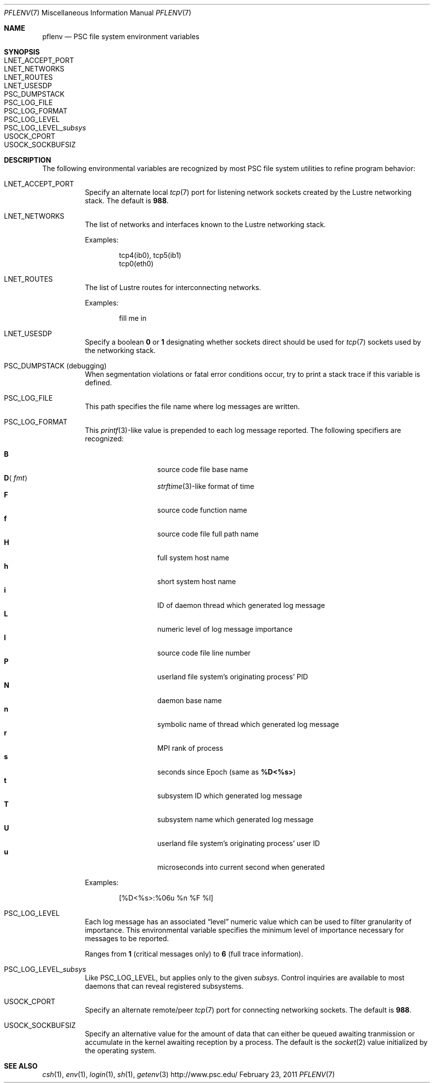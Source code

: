 .\" $Id$
.\" %PSC_START_COPYRIGHT%
.\" -----------------------------------------------------------------------------
.\" Copyright (c) 2008-2011, Pittsburgh Supercomputing Center (PSC).
.\"
.\" Permission to use, copy, and modify this software and its documentation
.\" without fee for personal use or non-commercial use within your organization
.\" is hereby granted, provided that the above copyright notice is preserved in
.\" all copies and that the copyright and this permission notice appear in
.\" supporting documentation.  Permission to redistribute this software to other
.\" organizations or individuals is not permitted without the written permission
.\" of the Pittsburgh Supercomputing Center.  PSC makes no representations about
.\" the suitability of this software for any purpose.  It is provided "as is"
.\" without express or implied warranty.
.\" -----------------------------------------------------------------------------
.\" %PSC_END_COPYRIGHT%
.Dd February 23, 2011
.Dt PFLENV 7
.ds volume Pittsburgh Supercomputing Center
.Os http://www.psc.edu/
.Sh NAME
.Nm pflenv
.Nd
.Tn PSC
file system environment variables
.Sh SYNOPSIS
.Bl -tag -compact
.It Ev LNET_ACCEPT_PORT
.It Ev LNET_NETWORKS
.It Ev LNET_ROUTES
.It Ev LNET_USESDP
.It Ev PSC_DUMPSTACK
.It Ev PSC_LOG_FILE
.It Ev PSC_LOG_FORMAT
.It Ev PSC_LOG_LEVEL
.It Ev PSC_LOG_LEVEL_ Ns Ar subsys
.It Ev USOCK_CPORT
.It Ev USOCK_SOCKBUFSIZ
.El
.Sh DESCRIPTION
The following environmental variables are recognized by most PSC file
system utilities to refine program behavior:
.Bl -tag -width Ds
.It Ev LNET_ACCEPT_PORT
Specify an alternate local
.Xr tcp 7
port for listening network sockets created by the Lustre networking
stack.
The default is
.Li 988 .
.It Ev LNET_NETWORKS
The list of networks and interfaces known to the Lustre networking
stack.
.Pp
Examples:
.Bd -literal -offset indent
tcp4(ib0), tcp5(ib1)
tcp0(eth0)
.Ed
.It Ev LNET_ROUTES
The list of Lustre routes for interconnecting networks.
.Pp
Examples:
.Bd -literal -offset indent
fill me in
.Ed
.It Ev LNET_USESDP
Specify a boolean
.Li 0
or
.Li 1
designating whether sockets direct should be used for
.Xr tcp 7
sockets used by the networking stack.
.It Ev PSC_DUMPSTACK Pq debugging
When segmentation violations or fatal error conditions occur, try to
print a stack trace if this variable is defined.
.It Ev PSC_LOG_FILE
This path specifies the file name where log messages are written.
.It Ev PSC_LOG_FORMAT
This
.Xr printf 3 Ns -like
value is prepended to each log message reported.
The following specifiers are recognized:
.Pp
.Bl -tag -offset 5n -compact -width 6n
.It Ic B
source code file base name
.It Ic D Ns Aq Ar fmt
.Xr strftime 3 Ns -like
format of time
.It Ic F
source code function name
.It Ic f
source code file full path name
.It Ic H
full system host name
.It Ic h
short system host name
.It Ic i
.Tn ID
of daemon thread which generated log message
.It Ic L
numeric level of log message importance
.It Ic l
source code file line number
.It Ic P
userland file system's originating process'
.Tn PID
.It Ic N
daemon base name
.It Ic n
symbolic name of thread which generated log message
.It Ic r
.Tn MPI
rank of process
.It Ic s
seconds since Epoch
.Pq same as Ic %D\*(Lt%s\*(Gt
.It Ic t
subsystem
.Tn ID
which generated log message
.It Ic T
subsystem name which generated log message
.It Ic U
userland file system's originating process' user
.Tn ID
.It Ic u
microseconds into current second when generated
.El
.Pp
Examples:
.Bd -literal -offset indent
[%D<%s>:%06u %n %F %l]
.Ed
.It Ev PSC_LOG_LEVEL
Each log message has an associated
.Dq level
numeric value which can be used to filter granularity of importance.
This environmental variable specifies the minimum level of importance
necessary for messages to be reported.
.Pp
Ranges from
.Li 1
.Pq critical messages only
to
.Li 6
.Pq full trace information .
.It Ev PSC_LOG_LEVEL_ Ns Ar subsys
Like
.Ev PSC_LOG_LEVEL ,
but applies only to the given
.Ar subsys .
Control inquiries are available to most daemons that can reveal
registered subsystems.
.It Ev USOCK_CPORT
Specify an alternate remote/peer
.Xr tcp 7
port for connecting networking sockets.
The default is
.Li 988 .
.It Ev USOCK_SOCKBUFSIZ
Specify an alternative value for the amount of data that can either be
queued awaiting tranmission or accumulate in the kernel awaiting
reception by a process.
The default is the
.Xr socket 2
value initialized by the operating system.
.El
.Sh SEE ALSO
.Xr csh 1 ,
.Xr env 1 ,
.Xr login 1 ,
.Xr sh 1 ,
.Xr getenv 3
